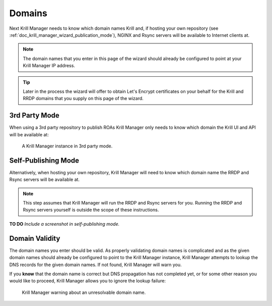 .. _doc_krill_manager_wizard_domains:

Domains
=======

Next Krill Manager needs to know which domain names Krill and, if hosting your
own repository (see :ref:`doc_krill_manager_wizard_publication_mode`), NGINX and Rsync servers will be
available to Internet clients at.

.. Note:: The domain names that you enter in this page of the wizard should
             already be configured to point at your Krill Manager IP address.

.. Tip:: Later in the process the wizard will offer to obtain Let's Encrypt
         certificates on your behalf for the Krill and RRDP domains that you
         supply on this page of the wizard.

3rd Party Mode
--------------

When using a 3rd party repository to publish ROAs Krill Manager only needs to
know which domain the Krill UI and API will be available at:

.. figure:: img/domains-3rd-party.png
   :alt: Wizard intiial domains page screenshot when using 3rd party mode.

   A Krill Manager instance in 3rd party mode.

Self-Publishing Mode
--------------------

Alternatively, when hosting your own repository, Krill Manager will need to
know which domain name the RRDP and Rsync servers will be available at.

.. Note:: This step assumes that Krill Manager will run the RRDP and Rsync
   servers for you. Running the RRDP and Rsync servers yourself is outside
   the scope of these instructions.

**TO DO** *Include a screenshot in self-publishing mode.*

Domain Validity
---------------

The domain names you enter should be valid. As properly validating domain names
is complicated and as the given domain names should already be configured to
point to the Krill Manager instance, Krill Manager attempts to lookup the DNS
records for the given domain names. If not found, Krill Manager will warn you.

If you **know** that the domain name is correct but DNS propagation has not
completed yet, or for some other reason you would like to proceed, Krill
Manager allows you to ignore the lookup failure:

.. figure:: img/domains-invalid.png
   :alt: Wizard intiial domains page screenshot with an invalid domain.

   Krill Manager warning about an unresolvable domain name.